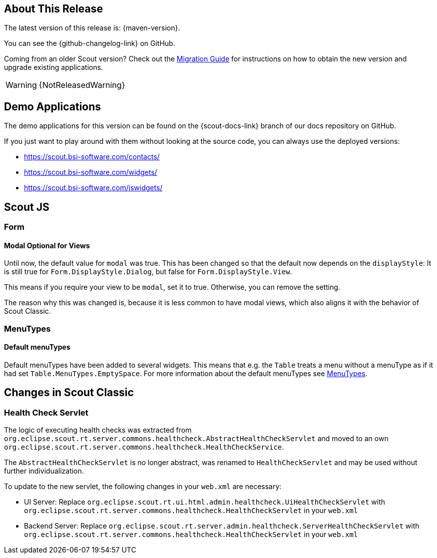 ////
Howto:
- Write this document such that it helps people to discover new features and other important changes of this release.
- Chronological order is not necessary.
- Describe necessary migration steps in the MigrationGuide document.
- Use "WARNING: {NotReleasedWarning}" on its own line to mark parts about not yet released code (also add a "(since <version>)" suffix to the chapter title)
- Use "title case" in chapter titles (https://english.stackexchange.com/questions/14/)
////
== About This Release

The latest version of this release is: {maven-version}.

You can see the {github-changelog-link} on GitHub.

Coming from an older Scout version? Check out the xref:migration:migration-guide.adoc[Migration Guide] for instructions on how to obtain the new version and upgrade existing applications.

WARNING: {NotReleasedWarning}

//The following enhancements were made after the initial {scout-version} release.
//
//==== 23.2.1
//
// The initial release of this version was *23.2.xyz*.
//
//WARNING: {NotReleasedWarning}
//
//(Section intentionally left blank for possible future release)
//
// * <<New Feature (since 23.2.xyz)>>
//
// ==== Upcoming -- No Planned Release Date
//
// The following changes were made after the latest official release build. No release date has been fixed yet.
//
// WARNING: {NotReleasedWarning}
//
// * <<New Feature (since 23.2.xyz)>>

== Demo Applications

The demo applications for this version can be found on the {scout-docs-link} branch of our docs repository on GitHub.

If you just want to play around with them without looking at the source code, you can always use the deployed versions:

* https://scout.bsi-software.com/contacts/
* https://scout.bsi-software.com/widgets/
* https://scout.bsi-software.com/jswidgets/

// ----------------------------------------------------------------------------

== Scout JS

=== Form

[#modal-optional-for-views]
==== Modal Optional for Views

Until now, the default value for `modal` was true.
This has been changed so that the default now depends on the `displayStyle`:
It is still true for `Form.DisplayStyle.Dialog`, but false for `Form.DisplayStyle.View`.

This means if you require your view to be `modal`, set it to true. Otherwise, you can remove the setting.

The reason why this was changed is, because it is less common to have modal views, which also aligns it with the behavior of Scout Classic.

=== MenuTypes

==== Default menuTypes

Default menuTypes have been added to several widgets.
This means that e.g. the `Table` treats a menu without a menuType as if it had set `Table.MenuTypes.EmptySpace`.
For more information about the default menuTypes see xref:technical-guide:user-interface/widget-reference.adoc#menu-types[MenuTypes].


// ----------------------------------------------------------------------------

== Changes in Scout Classic

=== Health Check Servlet

The logic of executing health checks was extracted from `org.eclipse.scout.rt.server.commons.healthcheck.AbstractHealthCheckServlet` and moved to an own `org.eclipse.scout.rt.server.commons.healthcheck.HealthCheckService`.

The `AbstractHealthCheckServlet` is no longer abstract, was renamed to `HealthCheckServlet` and may be used without further individualization.

To update to the new servlet, the following changes in your `web.xml` are necessary:

* UI Server: Replace `org.eclipse.scout.rt.ui.html.admin.healthcheck.UiHealthCheckServlet` with `org.eclipse.scout.rt.server.commons.healthcheck.HealthCheckServlet` in your `web.xml`
* Backend Server: Replace `org.eclipse.scout.rt.server.admin.healthcheck.ServerHealthCheckServlet` with `org.eclipse.scout.rt.server.commons.healthcheck.HealthCheckServlet` in your `web.xml`
